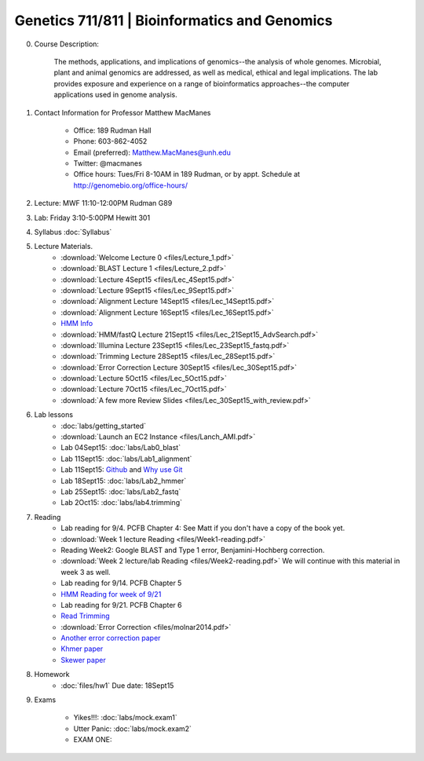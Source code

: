 ==============================================
Genetics 711/811 | Bioinformatics and Genomics
==============================================

0. Course Description:

    The methods, applications, and implications of genomics--the analysis of whole genomes. Microbial, plant and animal genomics are addressed, as well as medical, ethical and legal implications. The lab provides exposure and experience on a range of bioinformatics approaches--the computer applications used in genome analysis.

1. Contact Information for Professor Matthew MacManes

    - Office: 189 Rudman Hall
    - Phone: 603-862-4052
    - Email (preferred): Matthew.MacManes@unh.edu
    - Twitter: @macmanes
    - Office hours: Tues/Fri 8-10AM in 189 Rudman, or by appt. Schedule at http://genomebio.org/office-hours/

2. Lecture: MWF 11:10-12:00PM Rudman G89

3. Lab: Friday 3:10-5:00PM Hewitt 301

4. Syllabus :doc:`Syllabus`

5. Lecture Materials.
    -  :download:`Welcome Lecture 0 <files/Lecture_1.pdf>`
    -  :download:`BLAST Lecture 1 <files/Lecture_2.pdf>`
    -  :download:`Lecture 4Sept15 <files/Lec_4Sept15.pdf>`
    -  :download:`Lecture 9Sept15 <files/Lec_9Sept15.pdf>`
    -  :download:`Alignment Lecture 14Sept15 <files/Lec_14Sept15.pdf>`
    -  :download:`Alignment Lecture 16Sept15 <files/Lec_16Sept15.pdf>`
    -  `HMM Info <http://genomebio.org/Gen711/?p=152>`_
    -  :download:`HMM/fastQ Lecture 21Sept15 <files/Lec_21Sept15_AdvSearch.pdf>`
    -  :download:`Illumina Lecture 23Sept15 <files/Lec_23Sept15_fastq.pdf>`
    -  :download:`Trimming Lecture 28Sept15 <files/Lec_28Sept15.pdf>`
    -  :download:`Error Correction Lecture 30Sept15 <files/Lec_30Sept15.pdf>`
    -  :download:`Lecture 5Oct15 <files/Lec_5Oct15.pdf>`
    -  :download:`Lecture 7Oct15 <files/Lec_7Oct15.pdf>`
    -  :download:`A few more Review Slides <files/Lec_30Sept15_with_review.pdf>`
    
6. Lab lessons
    - :doc:`labs/getting_started`
    - :download:`Launch an EC2 Instance <files/Lanch_AMI.pdf>`
    - Lab 04Sept15: :doc:`labs/Lab0_blast`
    - Lab 11Sept15: :doc:`labs/Lab1_alignment`
    - Lab 11Sept15: `Github <http://angus.readthedocs.org/en/2015/CTB-github.html>`_ and `Why use Git <http://swcarpentry.github.io/git-novice/01-basics.html>`__
    - Lab 18Sept15: :doc:`labs/Lab2_hmmer`
    - Lab 25Sept15: :doc:`labs/Lab2_fastq`
    - Lab 2Oct15: :doc:`labs/lab4.trimming`

7. Reading
    - Lab reading for 9/4. PCFB Chapter 4: See Matt if you don't have a copy of the book yet. 
    - :download:`Week 1 lecture Reading <files/Week1-reading.pdf>` 
    - Reading Week2: Google BLAST and Type 1 error, Benjamini-Hochberg correction.  
    - :download:`Week 2 lecture/lab Reading <files/Week2-reading.pdf>` We will continue with this material in week 3 as well. 
    - Lab reading for 9/14. PCFB Chapter 5
    - `HMM Reading for week of 9/21 <http://www.nature.com/nbt/journal/v22/n10/pdf/nbt1004-1315.pdf>`_
    - Lab reading for 9/21. PCFB Chapter 6
    - `Read Trimming <http://journal.frontiersin.org/article/10.3389/fgene.2014.00013/abstract>`_
    - :download:`Error Correction <files/molnar2014.pdf>`
    - `Another error correction paper <http://bib.oxfordjournals.org/content/14/1/56.full>`_
    - `Khmer paper <http://f1000research.com/articles/4-900/v1>`_
    - `Skewer paper <http://bmcbioinformatics.biomedcentral.com/articles/10.1186/1471-2105-15-182>`_  

8. Homework
    - :doc:`files/hw1` Due date: 18Sept15

9. Exams

    - Yikes!!!: :doc:`labs/mock.exam1`
    - Utter Panic: :doc:`labs/mock.exam2`
    - EXAM ONE:
